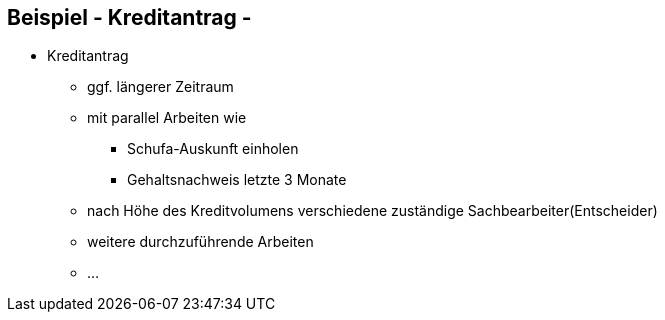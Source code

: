 :linkattrs:

== Beispiel - Kreditantrag -

* Kreditantrag
** ggf. längerer Zeitraum
** mit parallel Arbeiten wie
*** Schufa-Auskunft einholen
*** Gehaltsnachweis letzte 3 Monate
** nach Höhe des Kreditvolumens verschiedene zuständige Sachbearbeiter(Entscheider)
** weitere durchzuführende Arbeiten
** ...

